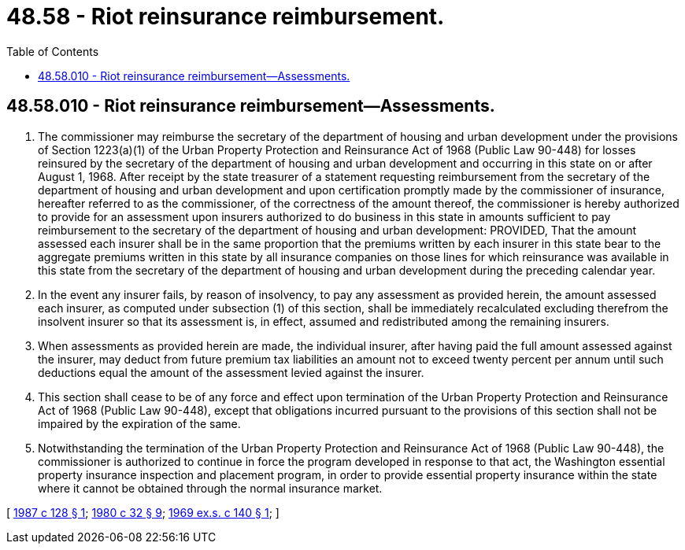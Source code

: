 = 48.58 - Riot reinsurance reimbursement.
:toc:

== 48.58.010 - Riot reinsurance reimbursement—Assessments.
. The commissioner may reimburse the secretary of the department of housing and urban development under the provisions of Section 1223(a)(1) of the Urban Property Protection and Reinsurance Act of 1968 (Public Law 90-448) for losses reinsured by the secretary of the department of housing and urban development and occurring in this state on or after August 1, 1968. After receipt by the state treasurer of a statement requesting reimbursement from the secretary of the department of housing and urban development and upon certification promptly made by the commissioner of insurance, hereafter referred to as the commissioner, of the correctness of the amount thereof, the commissioner is hereby authorized to provide for an assessment upon insurers authorized to do business in this state in amounts sufficient to pay reimbursement to the secretary of the department of housing and urban development: PROVIDED, That the amount assessed each insurer shall be in the same proportion that the premiums written by each insurer in this state bear to the aggregate premiums written in this state by all insurance companies on those lines for which reinsurance was available in this state from the secretary of the department of housing and urban development during the preceding calendar year.

. In the event any insurer fails, by reason of insolvency, to pay any assessment as provided herein, the amount assessed each insurer, as computed under subsection (1) of this section, shall be immediately recalculated excluding therefrom the insolvent insurer so that its assessment is, in effect, assumed and redistributed among the remaining insurers.

. When assessments as provided herein are made, the individual insurer, after having paid the full amount assessed against the insurer, may deduct from future premium tax liabilities an amount not to exceed twenty percent per annum until such deductions equal the amount of the assessment levied against the insurer.

. This section shall cease to be of any force and effect upon termination of the Urban Property Protection and Reinsurance Act of 1968 (Public Law 90-448), except that obligations incurred pursuant to the provisions of this section shall not be impaired by the expiration of the same.

. Notwithstanding the termination of the Urban Property Protection and Reinsurance Act of 1968 (Public Law 90-448), the commissioner is authorized to continue in force the program developed in response to that act, the Washington essential property insurance inspection and placement program, in order to provide essential property insurance within the state where it cannot be obtained through the normal insurance market.

[ http://leg.wa.gov/CodeReviser/documents/sessionlaw/1987c128.pdf?cite=1987%20c%20128%20§%201[1987 c 128 § 1]; http://leg.wa.gov/CodeReviser/documents/sessionlaw/1980c32.pdf?cite=1980%20c%2032%20§%209[1980 c 32 § 9]; http://leg.wa.gov/CodeReviser/documents/sessionlaw/1969ex1c140.pdf?cite=1969%20ex.s.%20c%20140%20§%201[1969 ex.s. c 140 § 1]; ]


